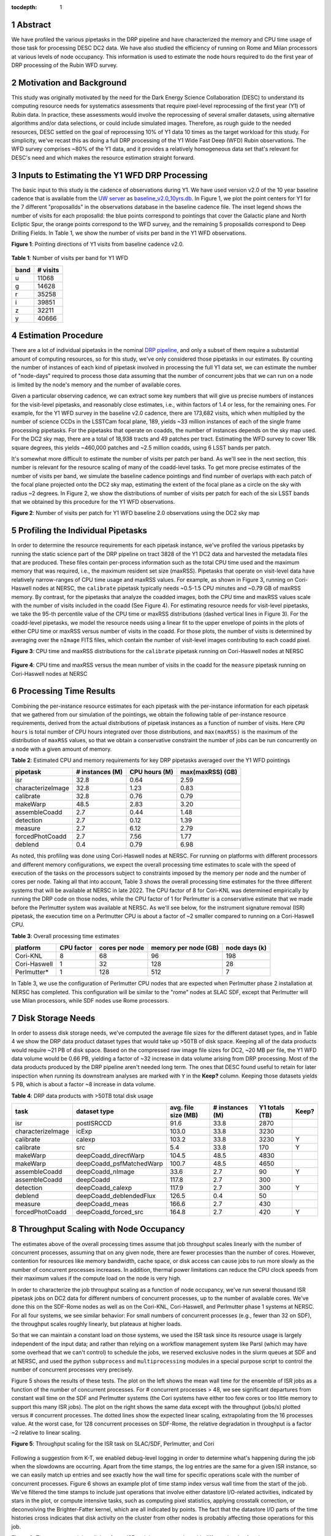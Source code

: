 :tocdepth: 1

.. sectnum::

Abstract
========

We have profiled the various pipetasks in the DRP pipeline and have characterized the memory and CPU time usage of those task for processing DESC DC2 data.  We have also studied the efficiency of running on Rome and Milan processors at various levels of node occupancy.  This information is used to estimate the node hours required to do the first year of DRP processing of the Rubin WFD survey.

Motivation and Background
=========================

This study was originally motivated by the need for the Dark Energy Science Collaboration (DESC) to understand its computing resource needs for systematics assessments that require pixel-level reprocessing of the first year (Y1) of Rubin data.  In practice, these assessments would involve the reprocessing of several smaller datasets, using alternative algorithms and/or data selections, or could include simulated images.  Therefore, as rough guide to the needed resources, DESC settled on the goal of reprocessing 10% of Y1 data 10 times as the target workload for this study.  For simplicity, we've recast this as doing a full DRP processing of the Y1 Wide Fast Deep (WFD) Rubin observations.  The WFD survey comprises ~80% of the Y1 data, and it provides a relatively homogeneous data set that's relevant for DESC's need and which makes the resource estimation straight forward.

Inputs to Estimating the Y1 WFD DRP Processing
==============================================

The basic input to this study is the cadence of observations during Y1.  We have used version v2.0 of the 10 year baseline cadence that is available from the `UW server <http://astro-lsst-01.astro.washington.edu:8080/>`__ as `baseline_v2.0_10yrs.db <http://astro-lsst-01.astro.washington.edu:8080/fbs_db/baseline/baseline_v2.0_10yrs.db>`__.  In Figure 1, we plot the point centers for Y1 for the 7 different "proposalIds" in the observations database in the baseline cadence file.  The inset legend shows the number of visits for each proposalId:  the blue points correspond to pointings that cover the Galactic plane and North Ecliptic Spur, the orange points correspond to the WFD survey, and the remaining 5 proposalIds correspond to Deep Drilling Fields.   In Table 1, we show the number of visits per band in the Y1 WFD observations.

**Figure 1**: Pointing directions of Y1 visits from baseline cadence v2.0.

.. figure:: /_static/baseline_v2.0_cadence_Y1_observations.png
   :name: fig-baseline-cadence-Y1-observations
   :alt: Figure 1

**Table 1**: Number of visits per band for Y1 WFD

.. _table-label:
.. table:: Number of visits per band for Y1 WFD
+------+----------+
| band | # visits |
+======+==========+
| u    | 11068    |
+------+----------+
| g    | 14628    |
+------+----------+
| r    | 35258    |
+------+----------+
| i    | 39851    |
+------+----------+
| z    | 32211    |
+------+----------+
| y    | 40666    |
+------+----------+


Estimation Procedure
====================

.. _DRP pipeline: https://github.com/lsst/pipe_tasks/blob/main/pipelines/DRP.yaml

There are a lot of individual pipetasks in the nominal `DRP pipeline`_, and only a subset of them require a substantial amount of computing resources, so for this study, we've only considered those pipetasks in our estimates.  By counting the number of instances of each kind of pipetask involved in processing the full Y1 data set, we can estimate the number of "node-days" required to process those data assuming that the number of concurrent jobs that we can run on a node is limited by the node's memory and the number of available cores.

Given a particular observing cadence, we can extract some key numbers that will give us precise numbers of instances for the visit-level pipetasks, and reasonably close estimates, i.e., within factors of 1.4 or less, for the remaining ones.  For example, for the Y1 WFD survey in the baseline v2.0 cadence, there are 173,682 visits, which when multiplied by the number of science CCDs in the LSSTCam focal plane, 189, yields ~33 million instances of each of the single frame processing pipetasks.   For the pipetasks that operate on coadds, the number of instances depends on the sky map used.  For the DC2 sky map, there are a total of 18,938 tracts and 49 patches per tract.  Estimating the WFD survey to cover 18k square degrees, this yields ~460,000 patches and ~2.5 million coadds, using 6 LSST bands per patch.

It's somewhat more difficult to estimate the number of visits per patch per band.  As we'll see in the next section, this number is relevant for the resource scaling of many of the coadd-level tasks. To get more precise estimates of the number of visits per band, we simulate the baseline cadence pointings and find number of overlaps with each patch of the focal plane projected onto the DC2 sky map, estimating the extent of the focal plane as a circle on the sky with radius ~2 degrees.  In Figure 2, we show the distributions of number of visits per patch for each of the six LSST bands that we obtained by this procedure for the Y1 WFD observations.

**Figure 2**: Number of visits per patch for Y1 WFD baseline 2.0 observations using the DC2 sky map

.. figure:: /_static/baseline_v2.0_Y1_WFD_visits_per_patch.png
   :name: fig-visits-per-patch-per-band
   :alt: Figure 2


Profiling the Individual Pipetasks
==================================

In order to determine the resource requirements for each pipetask instance, we've profiled the various pipetasks by running the static science part of the DRP pipeline on tract 3828 of the Y1 DC2 data and harvested the metadata files that are produced.  These files contain per-process information such as the total CPU time used and the maximum memory that was required, i.e., the maximum resident set size (maxRSS).   Pipetasks that operate on visit-level data have relatively narrow-ranges of CPU time usage and maxRSS values.  For example, as shown in Figure 3, running on Cori-Haswell nodes at NERSC, the ``calibrate`` pipetask typically needs ~0.5-1.5 CPU minutes and ~0.79 GB of maxRSS memory.  By contrast, for the pipetasks that analyze the coadded images, both the CPU time and maxRSS values scale with the number of visits included in the coadd (See Figure 4).  For estimating resource needs for visit-level pipetasks, we take the 95-th percentile value of the CPU time or maxRSS distributions (dashed vertical lines in Figure 3). For the coadd-level pipetasks, we model the resource needs using a linear fit to the upper envelope of points in the plots of either CPU time or maxRSS versus number of visits in the coadd.  For those plots, the number of visits is determined by averaging over the ``nImage`` FITS files, which contain the number of visit-level images contributing to each coadd pixel.

**Figure 3**: CPU time and maxRSS distributions for the ``calibrate`` pipetask
running on Cori-Haswell nodes at NERSC

.. figure:: /_static/DC2_Y1_tract_3828_calibrate.png
   :name: fig-calibrate-profile-distributions
   :alt: Figure 3

**Figure 4**: CPU time and maxRSS versus the mean number of visits in the coadd
for the ``measure`` pipetask running on Cori-Haswell nodes at NERSC

.. figure:: /_static/DC2_Y1_tract_3828_measure.png
   :name: fig-measure-resource-vs-num-visits
   :alt: Figure 4


Processing Time Results
=======================

Combining the per-instance resource estimates for each pipetask with the per-instance information for each pipetask that we gathered from our simulation of the pointings, we obtain the following table of per-instance resource requirements, derived from the actual distributions of pipetask instances as a function of number of visits.  Here ``CPU hours`` is total number of CPU hours integrated over those distributions, and ``max(maxRSS)`` is the maximum of the distribution of ``maxRSS`` values, so that we obtain a conservative constraint the number of jobs can be run concurrently on a node with a given amount of memory.

**Table 2**: Estimated CPU and memory requirements for key DRP pipetasks averaged over the Y1 WFD pointings

.. _table-label:
.. table:: Estimated CPU and memory requirements for key DRP pipetasks
+-------------------+-----------------+---------------+------------------+
| pipetask          | # instances (M) | CPU hours (M) | max(maxRSS) (GB) |
+===================+=================+===============+==================+
| isr               | 32.8            | 0.64          | 2.59             |
+-------------------+-----------------+---------------+------------------+
| characterizeImage | 32.8            | 1.23          | 0.83             |
+-------------------+-----------------+---------------+------------------+
| calibrate         | 32.8            | 0.76          | 0.79             |
+-------------------+-----------------+---------------+------------------+
| makeWarp          | 48.5            | 2.83          | 3.20             |
+-------------------+-----------------+---------------+------------------+
| assembleCoadd     |  2.7            | 0.44          | 1.48             |
+-------------------+-----------------+---------------+------------------+
| detection         |  2.7            | 0.12          | 1.39             |
+-------------------+-----------------+---------------+------------------+
| measure           |  2.7            | 6.12          | 2.79             |
+-------------------+-----------------+---------------+------------------+
| forcedPhotCoadd   |  2.7            | 7.56          | 1.77             |
+-------------------+-----------------+---------------+------------------+
| deblend           |  0.4            | 0.79          | 6.98             |
+-------------------+-----------------+---------------+------------------+

As noted, this profiling was done using Cori-Haswell nodes at NERSC.  For running on platforms with different processors and different memory configurations, we expect the overall processing time estimates to scale with the speed of execution of the tasks on the processors subject to constraints imposed by the memory per node and the number of cores per node.  Taking all that into account, Table 3 shows the overall processing time estimates for the three different systems that will be available at NERSC in late 2022.   The CPU factor of 8 for Cori-KNL was determined empirically by running the DRP code on those nodes, while the CPU factor of 1 for Perlmutter is a conservative estimate that we made before the Perlmutter system was available at NERSC.  As we'll see below, for the instrument signature removal (ISR) pipetask, the execution time on a Perlmutter CPU is about a factor of ~2 smaller compared to running on a Cori-Haswell CPU.

**Table 3**: Overall processing time estimates

.. _table-label:
.. table:: Overall processing time estimates
+--------------+------------+----------------+----------------------+---------------+
| platform     | CPU factor | cores per node | memory per node (GB) | node days (k) |
+==============+============+================+======================+===============+
| Cori-KNL     | 8          | 68             | 96                   | 198           |
+--------------+------------+----------------+----------------------+---------------+
| Cori-Haswell | 1          | 32             | 128                  | 28            |
+--------------+------------+----------------+----------------------+---------------+
| Perlmutter*  | 1          | 128            | 512                  | 7             |
+--------------+------------+----------------+----------------------+---------------+

In Table 3, we use the configuration of Perlmutter CPU nodes that are expected when Perlmutter phase 2 installation at NERSC has completed.  This configuration will be similar to the "rome" nodes at SLAC SDF, except that Perlmutter will use Milan processors, while SDF nodes use Rome processors.

Disk Storage Needs
==================

In order to assess disk storage needs, we've computed the average file sizes for the different dataset types, and in Table 4 we show the DRP data product dataset types that would take up >50TB of disk space.  Keeping all of the data products would require ~21 PB of disk space.  Based on the compressed raw image file sizes for DC2, ~20 MB per file, the Y1 WFD data volume would be 0.66 PB, yielding a factor of ~32 increase in data volume arising from DRP processing.  Most of the data products produced by the DRP pipeline aren't needed long term.  The ones that DESC found useful to retain for later inspection when running its downstream analyses are marked with ``Y`` in the **Keep?** column.  Keeping those datasets yields 5 PB, which is about a factor ~8 increase in data volume.

**Table 4**: DRP data products with >50TB total disk usage

.. _table-label:
.. table:: DRP data products with >50TB total disk usage
+-------------------+--------------------------+---------------------+-----------------+----------------+-------+
| task              | dataset type             | avg. file size (MB) | # instances (M) | Y1 totals (TB) | Keep? |
+===================+==========================+=====================+=================+================+=======+
| isr               | postISRCCD               | 91.6                | 33.8            | 2870           |       |
+-------------------+--------------------------+---------------------+-----------------+----------------+-------+
| characterizeImage | icExp                    | 103.0               | 33.8            | 3230           |       |
+-------------------+--------------------------+---------------------+-----------------+----------------+-------+
| calibrate         | calexp                   | 103.2               | 33.8            | 3230           | Y     |
+-------------------+--------------------------+---------------------+-----------------+----------------+-------+
| calibrate         | src                      | 5.4                 | 33.8            | 170            | Y     |
+-------------------+--------------------------+---------------------+-----------------+----------------+-------+
| makeWarp          | deepCoadd_directWarp     | 104.5               | 48.5            | 4830           |       |
+-------------------+--------------------------+---------------------+-----------------+----------------+-------+
| makeWarp          | deepCoadd_psfMatchedWarp | 100.7               | 48.5            | 4650           |       |
+-------------------+--------------------------+---------------------+-----------------+----------------+-------+
| assembleCoadd     | deepCoadd_nImage         | 33.6                | 2.7             | 90             | Y     |
+-------------------+--------------------------+---------------------+-----------------+----------------+-------+
| assembleCoadd     | deepCoadd                | 117.8               | 2.7             | 300            |       |
+-------------------+--------------------------+---------------------+-----------------+----------------+-------+
| detection         | deepCoadd_calexp         | 117.9               | 2.7             | 300            | Y     |
+-------------------+--------------------------+---------------------+-----------------+----------------+-------+
| deblend           | deepCoadd_deblendedFlux  | 126.5               | 0.4             | 50             |       |
+-------------------+--------------------------+---------------------+-----------------+----------------+-------+
| measure           | deepCoadd_meas           | 166.6               | 2.7             | 430            |       |
+-------------------+--------------------------+---------------------+-----------------+----------------+-------+
| forcedPhotCoadd   | deepCoadd_forced_src     | 164.8               | 2.7             | 420            | Y     |
+-------------------+--------------------------+---------------------+-----------------+----------------+-------+


Throughput Scaling with Node Occupancy
======================================

The estimates above of the overall processing times assume that job throughput scales linearly with the number of concurrent processes, assuming that on any given node, there are fewer processes than the number of cores.  However, contention for resources like memory bandwidth, cache space, or disk access can cause jobs to run more slowly as the number of concurrent processes increases.  In addition, thermal power limitations can reduce the CPU clock speeds from their maximum values if the compute load on the node is very high.

In order to characterize the job throughput scaling as a function of node occupancy, we've run several thousand ISR pipetask jobs on DC2 data for different numbers of concurrent processes, up to the number of available cores.  We've done this on the SDF-Rome nodes as well as on the Cori-KNL, Cori-Haswell, and Perlmutter phase 1 systems at NERSC.  For all four systems, we see similar behavior: For small numbers of concurrent processes (e.g., fewer than 32 on SDF), the throughput scales roughly linearly, but plateaus at higher loads.

So that we can maintain a constant load on those systems, we used the ISR task since its resource usage is largely independent of the input data; and rather than relying on a workflow management system like Parsl (which may have some overhead that we can't control) to schedule the jobs, we reserved exclusive nodes in the slurm queues at SDF and at NERSC, and used the python ``subprocess`` and ``multiprocessing`` modules in a special purpose script to control the number of concurrent processes very precisely.

Figure 5 shows the results of these tests.  The plot on the left shows the mean wall time for the ensemble of ISR jobs as a function of the number of concurrent processes.  For # concurrent processes > 48, we see significant departures from constant wall time on the SDF and Perlmutter systems (the Cori systems have either too few cores or too little memory to support this many ISR jobs).  The plot on the right shows the same data except with the throughput (jobs/s) plotted versus # concurrent processes.  The dotted lines show the expected linear scaling, extrapolating from the 16 processes value.  At the worst case, for 128 concurrent processes on SDF-Rome, the relative degradation in throughput is a factor ~2 relative to linear scaling.

**Figure 5**: Throughput scaling for the ISR task on SLAC/SDF, Perlmutter, and Cori

.. figure:: /_static/SDF-Perlmutter-Cori_isr_task_scaling.png
   :name: Throughput scaling for the ISR task on SLAC/SDF, Perlmutter, and Cori
   :alt: Figure 5

Following a suggestion from K-T, we enabled debug-level logging in order to determine what's happening during the job when the slowdowns are occurring.  Apart from the time stamps, the log entries are the same for a given ISR instance, so we can easily match up entries and see exactly how the wall time for specific operations scale with the number of concurrent processes.  Figure 6 shows an example plot of time stamp index versus wall time from the start of the job.  We've filtered the time stamps to include just operations that involve either datastore I/O-related activities, indicated by stars in the plot, or compute intensive tasks, such as computing pixel statistics, applying crosstalk correction, or deconvolving the Brighter-Fatter kernel, which are all indicated by points.  The fact that the datastore I/O parts of the time histories cross indicates that disk activity on the cluster from other nodes is probably affecting those operations for this job.

**Figure 6**: Time stamps vs job wall time for an ISR task instance running with different levels of node occupancy.

.. figure:: /_static/sdf_timestamps_plot_isr_6854_51.png
   :name: Time stamps vs job wall time for an ISR task instance
   :alt: Figure 6

In Figure 7, we plot the distributions of job wall times for the compute-intensive operations (left) and for the datastore operations (right).  For the compute-intensive slowdowns, Adrian Pope suggested that clock speed scaling of the CPU may be at issue.  At very high loads, the CPUs will approach the `Thermal Design Power (TDP) <https://en.wikipedia.org/wiki/Thermal_design_power>`__ limit where the average clock speeds are ~base frequency of the CPU.  At low loads, the cores can run closer to the maximum boost speed, so the fact that the compute wall time distributions are sharply peaked at 12 s for 16 and 32 concurrent processes is strongly suggestive that the cores are running at the maximum boost speed.  For the SDF-Rome CPUs, the maximum boost speed is 3.35 GHz and the base frequency is 2.0 GHz.  So if the jobs in the 128-process runs are suffering from TDP frequency scaling, their average wall times should be ~3.35/2.0 longer than the 16-process runs, or ~20 s.

**Figure 7**: Distributions of wall times for compute- and datastore-intensive operations.

.. figure:: /_static/isr_wall_time_distributions_SDF.png
   :name: Distributions of wall times
   :alt: Figure 7

To illustrate this more explicitly, in Figure 8, we plot the mean wall times for compute- and datastore-intensive operations versus # concurrent process, scaled to the 16-process values.  The wall time scalings for compute and datastore operations are clearly different, as we would expect.  The horizontal dotted line is the ratio of maximum boost frequence to base frequency for SDF-Rome, and it suggestively passes through the 128-process point. **However, monitoring of**  ``/proc/cpuinfo`` **while running on an SDF-Rome node seems to indicate that the nodes are locked at their CPU base frequencies of 2 GHz.**

**Figure 8**: Mean wall time for compute- and datastore-intensive operations versus # concurrent processes.

.. figure:: /_static/isr_wall_time_vs_nproc_SDF.png
   :name:
   :alt: Figure 8

More recent work using the `perf <https://perf.wiki.kernel.org/index.php/Main_Page>`__ tool indicates that frequency scaling **is** occurring and that L3 cache access is also at issue.

.. .. rubric:: References

.. Make in-text citations with: :cite:`bibkey`.

.. .. bibliography:: local.bib lsstbib/books.bib lsstbib/lsst.bib lsstbib/lsst-dm.bib lsstbib/refs.bib lsstbib/refs_ads.bib
..    :style: lsst_aa
